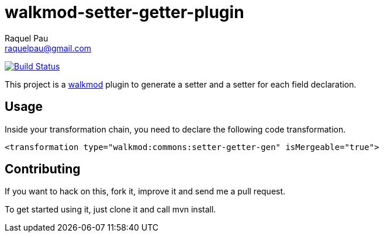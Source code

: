 walkmod-setter-getter-plugin
=============================
Raquel Pau <raquelpau@gmail.com>

image:https://travis-ci.org/walkmod/walkmod-setter-getter-plugin.svg?branch=master["Build Status", link="https://travis-ci.org/walkmod/walkmod-setter-getter-plugin"]

This project is a http://www.walkmod.com[walkmod] plugin to generate a setter and a setter for each field declaration.

== Usage

Inside your transformation chain, you need to declare the following code transformation.

----
<transformation type="walkmod:commons:setter-getter-gen" isMergeable="true">
----

== Contributing

If you want to hack on this, fork it, improve it and send me a pull request.

To get started using it, just clone it and call mvn install.  


